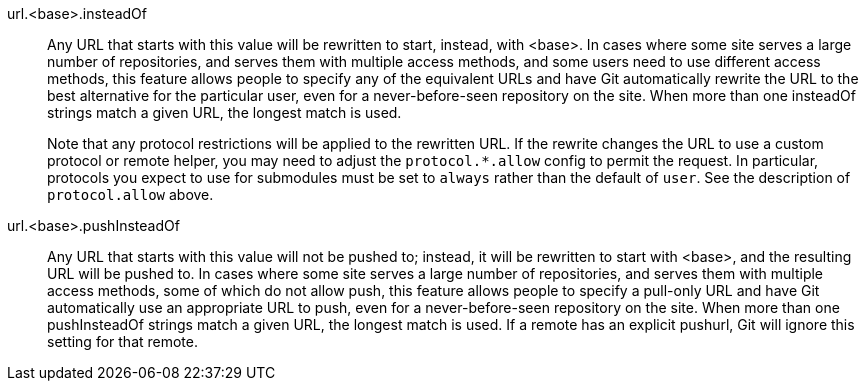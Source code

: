 url.<base>.insteadOf::
	Any URL that starts with this value will be rewritten to
	start, instead, with <base>. In cases where some site serves a
	large number of repositories, and serves them with multiple
	access methods, and some users need to use different access
	methods, this feature allows people to specify any of the
	equivalent URLs and have Git automatically rewrite the URL to
	the best alternative for the particular user, even for a
	never-before-seen repository on the site.  When more than one
	insteadOf strings match a given URL, the longest match is used.
+
Note that any protocol restrictions will be applied to the rewritten
URL. If the rewrite changes the URL to use a custom protocol or remote
helper, you may need to adjust the `protocol.*.allow` config to permit
the request.  In particular, protocols you expect to use for submodules
must be set to `always` rather than the default of `user`. See the
description of `protocol.allow` above.

url.<base>.pushInsteadOf::
	Any URL that starts with this value will not be pushed to;
	instead, it will be rewritten to start with <base>, and the
	resulting URL will be pushed to. In cases where some site serves
	a large number of repositories, and serves them with multiple
	access methods, some of which do not allow push, this feature
	allows people to specify a pull-only URL and have Git
	automatically use an appropriate URL to push, even for a
	never-before-seen repository on the site.  When more than one
	pushInsteadOf strings match a given URL, the longest match is
	used.  If a remote has an explicit pushurl, Git will ignore this
	setting for that remote.

